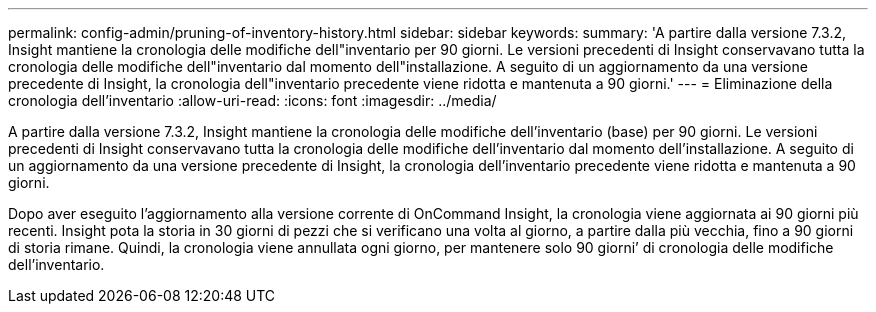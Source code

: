 ---
permalink: config-admin/pruning-of-inventory-history.html 
sidebar: sidebar 
keywords:  
summary: 'A partire dalla versione 7.3.2, Insight mantiene la cronologia delle modifiche dell"inventario per 90 giorni. Le versioni precedenti di Insight conservavano tutta la cronologia delle modifiche dell"inventario dal momento dell"installazione. A seguito di un aggiornamento da una versione precedente di Insight, la cronologia dell"inventario precedente viene ridotta e mantenuta a 90 giorni.' 
---
= Eliminazione della cronologia dell'inventario
:allow-uri-read: 
:icons: font
:imagesdir: ../media/


[role="lead"]
A partire dalla versione 7.3.2, Insight mantiene la cronologia delle modifiche dell'inventario (base) per 90 giorni. Le versioni precedenti di Insight conservavano tutta la cronologia delle modifiche dell'inventario dal momento dell'installazione. A seguito di un aggiornamento da una versione precedente di Insight, la cronologia dell'inventario precedente viene ridotta e mantenuta a 90 giorni.

Dopo aver eseguito l'aggiornamento alla versione corrente di OnCommand Insight, la cronologia viene aggiornata ai 90 giorni più recenti. Insight pota la storia in 30 giorni di pezzi che si verificano una volta al giorno, a partire dalla più vecchia, fino a 90 giorni di storia rimane. Quindi, la cronologia viene annullata ogni giorno, per mantenere solo 90 giorni`' di cronologia delle modifiche dell'inventario.
